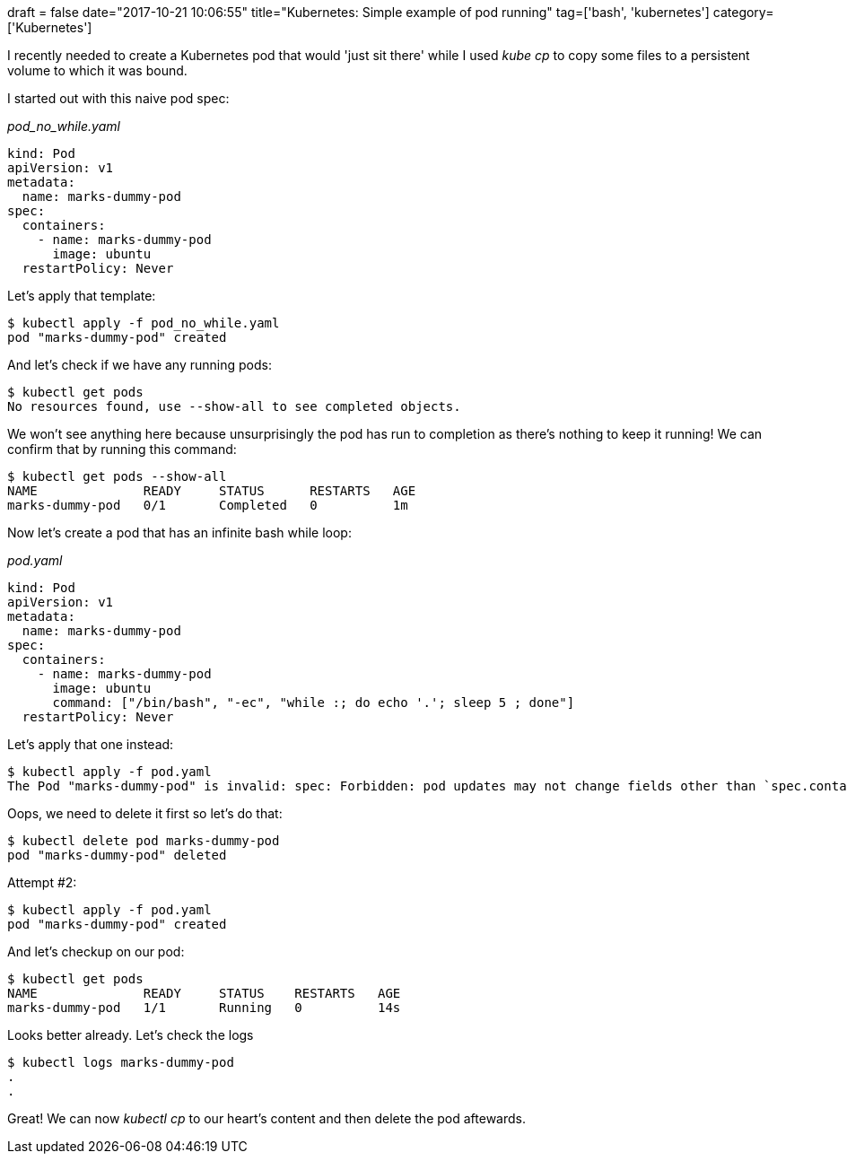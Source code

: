 +++
draft = false
date="2017-10-21 10:06:55"
title="Kubernetes: Simple example of pod running"
tag=['bash', 'kubernetes']
category=['Kubernetes']
+++

I recently needed to create a Kubernetes pod that would 'just sit there' while I used +++<cite>+++kube cp+++</cite>+++ to copy some files to a persistent volume to which it was bound.

I started out with this naive pod spec:

+++<cite>+++pod_no_while.yaml+++</cite>+++

[source,yaml]
----

kind: Pod
apiVersion: v1
metadata:
  name: marks-dummy-pod
spec:
  containers:
    - name: marks-dummy-pod
      image: ubuntu
  restartPolicy: Never
----

Let's apply that template:

[source,bash]
----

$ kubectl apply -f pod_no_while.yaml
pod "marks-dummy-pod" created
----

And let's check if we have any running pods:

[source,bash]
----

$ kubectl get pods
No resources found, use --show-all to see completed objects.
----

We won't see anything here because unsurprisingly the pod has run to completion as there's nothing to keep it running! We can confirm that by running this command:

[source,bash]
----

$ kubectl get pods --show-all
NAME              READY     STATUS      RESTARTS   AGE
marks-dummy-pod   0/1       Completed   0          1m
----

Now let's create a pod that has an infinite bash while loop:

+++<cite>+++pod.yaml+++</cite>+++

[source,yaml]
----

kind: Pod
apiVersion: v1
metadata:
  name: marks-dummy-pod
spec:
  containers:
    - name: marks-dummy-pod
      image: ubuntu
      command: ["/bin/bash", "-ec", "while :; do echo '.'; sleep 5 ; done"]
  restartPolicy: Never
----

Let's apply that one instead:

[source,bash]
----

$ kubectl apply -f pod.yaml
The Pod "marks-dummy-pod" is invalid: spec: Forbidden: pod updates may not change fields other than `spec.containers[*].image`, `spec.initContainers[*].image`, `spec.activeDeadlineSeconds` or `spec.tolerations` (only additions to existing tolerations)
----

Oops, we need to delete it first so let's do that:

[source,bash]
----

$ kubectl delete pod marks-dummy-pod
pod "marks-dummy-pod" deleted
----

Attempt #2:

[source,bash]
----

$ kubectl apply -f pod.yaml
pod "marks-dummy-pod" created
----

And let's checkup on our pod:

[source,bash]
----

$ kubectl get pods
NAME              READY     STATUS    RESTARTS   AGE
marks-dummy-pod   1/1       Running   0          14s
----

Looks better already. Let's check the logs

[source,bash]
----

$ kubectl logs marks-dummy-pod
.
.
----

Great! We can now +++<cite>+++kubectl cp+++</cite>+++ to our heart's content and then delete the pod aftewards.
